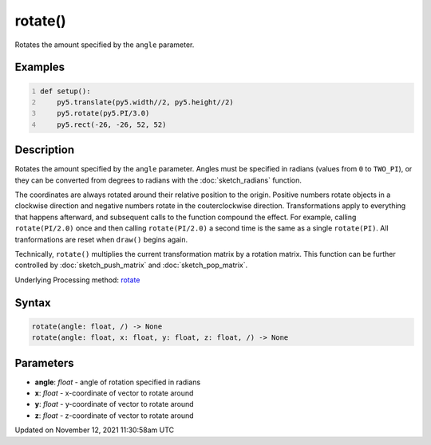 rotate()
========

Rotates the amount specified by the ``angle`` parameter.

Examples
--------

.. raw:: html

    <div class="example-table">

.. raw:: html

    <div class="example-row"><div class="example-cell-image">

.. image:: /images/reference/Sketch_rotate_0.png
    :alt: example picture for rotate()

.. raw:: html

    </div><div class="example-cell-code">

.. code:: python
    :number-lines:

    def setup():
        py5.translate(py5.width//2, py5.height//2)
        py5.rotate(py5.PI/3.0)
        py5.rect(-26, -26, 52, 52)

.. raw:: html

    </div></div>

.. raw:: html

    </div>

Description
-----------

Rotates the amount specified by the ``angle`` parameter. Angles must be specified in radians (values from ``0`` to ``TWO_PI``), or they can be converted from degrees to radians with the :doc:`sketch_radians` function. 
 
The coordinates are always rotated around their relative position to the origin. Positive numbers rotate objects in a clockwise direction and negative numbers rotate in the couterclockwise direction. Transformations apply to everything that happens afterward, and subsequent calls to the function compound the effect. For example, calling ``rotate(PI/2.0)`` once and then calling ``rotate(PI/2.0)`` a second time is the same as a single ``rotate(PI)``. All tranformations are reset when ``draw()`` begins again. 
 
Technically, ``rotate()`` multiplies the current transformation matrix by a rotation matrix. This function can be further controlled by :doc:`sketch_push_matrix` and :doc:`sketch_pop_matrix`.

Underlying Processing method: `rotate <https://processing.org/reference/rotate_.html>`_

Syntax
------

.. code:: python

    rotate(angle: float, /) -> None
    rotate(angle: float, x: float, y: float, z: float, /) -> None

Parameters
----------

* **angle**: `float` - angle of rotation specified in radians
* **x**: `float` - x-coordinate of vector to rotate around
* **y**: `float` - y-coordinate of vector to rotate around
* **z**: `float` - z-coordinate of vector to rotate around


Updated on November 12, 2021 11:30:58am UTC

